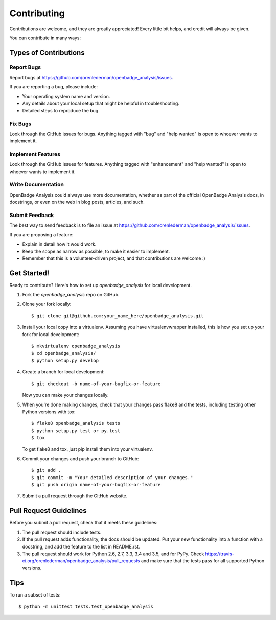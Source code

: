 .. highlight:: shell

============
Contributing
============

Contributions are welcome, and they are greatly appreciated! Every
little bit helps, and credit will always be given.

You can contribute in many ways:

Types of Contributions
----------------------

Report Bugs
~~~~~~~~~~~

Report bugs at https://github.com/orenlederman/openbadge_analysis/issues.

If you are reporting a bug, please include:

* Your operating system name and version.
* Any details about your local setup that might be helpful in troubleshooting.
* Detailed steps to reproduce the bug.

Fix Bugs
~~~~~~~~

Look through the GitHub issues for bugs. Anything tagged with "bug"
and "help wanted" is open to whoever wants to implement it.

Implement Features
~~~~~~~~~~~~~~~~~~

Look through the GitHub issues for features. Anything tagged with "enhancement"
and "help wanted" is open to whoever wants to implement it.

Write Documentation
~~~~~~~~~~~~~~~~~~~

OpenBadge Analysis could always use more documentation, whether as part of the
official OpenBadge Analysis docs, in docstrings, or even on the web in blog posts,
articles, and such.

Submit Feedback
~~~~~~~~~~~~~~~

The best way to send feedback is to file an issue at https://github.com/orenlederman/openbadge_analysis/issues.

If you are proposing a feature:

* Explain in detail how it would work.
* Keep the scope as narrow as possible, to make it easier to implement.
* Remember that this is a volunteer-driven project, and that contributions
  are welcome :)

Get Started!
------------

Ready to contribute? Here's how to set up `openbadge_analysis` for local development.

1. Fork the `openbadge_analysis` repo on GitHub.
2. Clone your fork locally::

    $ git clone git@github.com:your_name_here/openbadge_analysis.git

3. Install your local copy into a virtualenv. Assuming you have virtualenvwrapper installed, this is how you set up your fork for local development::

    $ mkvirtualenv openbadge_analysis
    $ cd openbadge_analysis/
    $ python setup.py develop

4. Create a branch for local development::

    $ git checkout -b name-of-your-bugfix-or-feature

   Now you can make your changes locally.

5. When you're done making changes, check that your changes pass flake8 and the tests, including testing other Python versions with tox::

    $ flake8 openbadge_analysis tests
    $ python setup.py test or py.test
    $ tox

   To get flake8 and tox, just pip install them into your virtualenv.

6. Commit your changes and push your branch to GitHub::

    $ git add .
    $ git commit -m "Your detailed description of your changes."
    $ git push origin name-of-your-bugfix-or-feature

7. Submit a pull request through the GitHub website.

Pull Request Guidelines
-----------------------

Before you submit a pull request, check that it meets these guidelines:

1. The pull request should include tests.
2. If the pull request adds functionality, the docs should be updated. Put
   your new functionality into a function with a docstring, and add the
   feature to the list in README.rst.
3. The pull request should work for Python 2.6, 2.7, 3.3, 3.4 and 3.5, and for PyPy. Check
   https://travis-ci.org/orenlederman/openbadge_analysis/pull_requests
   and make sure that the tests pass for all supported Python versions.

Tips
----

To run a subset of tests::


    $ python -m unittest tests.test_openbadge_analysis
